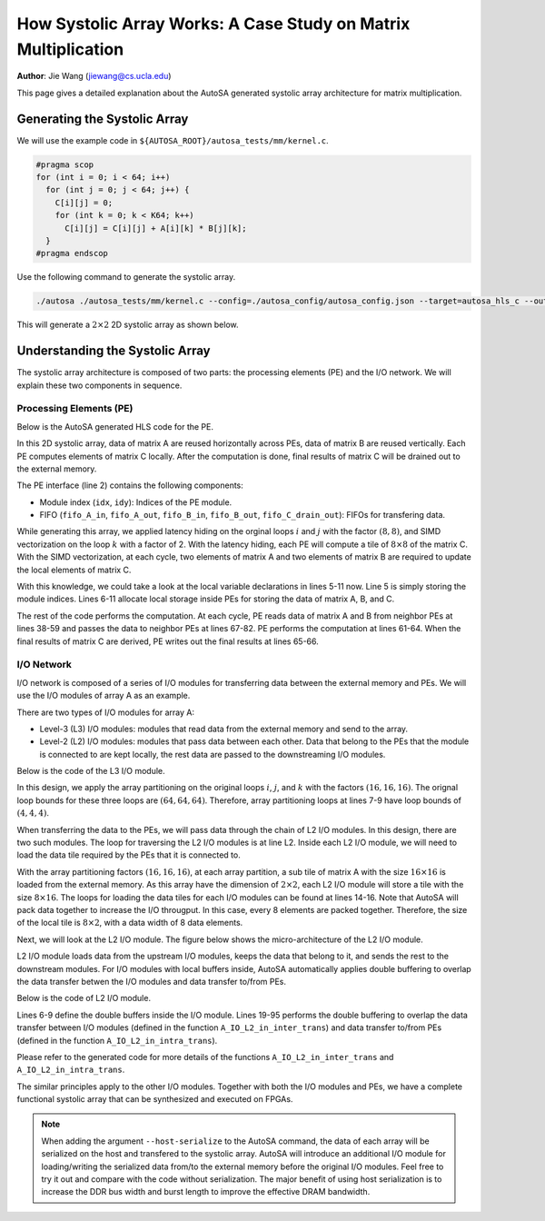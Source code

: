 How Systolic Array Works: A Case Study on Matrix Multiplication
===============================================================

**Author**: Jie Wang (jiewang@cs.ucla.edu)

This page gives a detailed explanation about the AutoSA generated systolic array architecture
for matrix multiplication.

Generating the Systolic Array
-----------------------------

We will use the example code in ``${AUTOSA_ROOT}/autosa_tests/mm/kernel.c``.

.. code:: c

    #pragma scop
    for (int i = 0; i < 64; i++)
      for (int j = 0; j < 64; j++) {
        C[i][j] = 0;
        for (int k = 0; k < K64; k++)
          C[i][j] = C[i][j] + A[i][k] * B[j][k];
      }
    #pragma endscop

Use the following command to generate the systolic array.

.. code:: bash

    ./autosa ./autosa_tests/mm/kernel.c --config=./autosa_config/autosa_config.json --target=autosa_hls_c --output-dir=./autosa.tmp/output --sa-sizes="{kernel[]->space_time[3];kernel[]->array_part[16,16,16];kernel[]->latency[8,8];kernel[]->simd[2]}" --simd-info=./autosa_tests/mm/simd_info.json --hls

This will generate a :math:`2\times 2` 2D systolic array as shown below.

.. image:: images/mm_array_opt.png
    :width: 300
    :align: center

Understanding the Systolic Array
--------------------------------

The systolic array architecture is composed of two parts: the processing elements (PE) and the 
I/O network. We will explain these two components in sequence.

Processing Elements (PE)
^^^^^^^^^^^^^^^^^^^^^^^^

Below is the AutoSA generated HLS code for the PE.

.. code-block:: c
    :linenos:

    /* Module Definition */
    void PE(int idx, int idy, hls::stream<A_t2> &fifo_A_in, hls::stream<A_t2> &fifo_A_out, hls::stream<B_t2> &fifo_B_in, hls::stream<B_t2> &fifo_B_out, hls::stream<float> &fifo_C_drain_out) {
    #pragma HLS INLINE OFF
      /* Variable Declaration */
      int p0 = idx, p1 = idy; // module id
      A_t1 local_A[1][2];
      #pragma HLS ARRAY_PARTITION variable=local_A dim=0 complete
      B_t1 local_B[1][2];
      #pragma HLS ARRAY_PARTITION variable=local_B dim=0 complete
      C_t1 local_C[8][8];
      #pragma HLS RESOURCE variable=local_C core=RAM_2P_BRAM
      /* Variable Declaration */

      for (ap_uint<3> c0 = 0; c0 <= 3; c0 += 1)
        for (ap_uint<3> c1 = 0; c1 <= 3; c1 += 1) {
          // array
          // pe
          // latency
          for (ap_uint<4> c6 = 0; c6 <= 7; c6 += 1) {
            // latency
            for (ap_uint<4> c7 = 0; c7 <= 7; c7 += 1) {
            #pragma HLS PIPELINE II=1
              // simd
              // hls_unroll
              local_C[c7][c6] = 0;
            }
          }
          for (ap_uint<3> c2 = 0; c2 <= 3; c2 += 1) {
            // array
            // pe
            for (ap_uint<4> c5 = 0; c5 <= 7; c5 += 1) {
              // latency
              for (ap_uint<4> c6 = 0; c6 <= 7; c6 += 1) {
                // latency
                for (ap_uint<4> c7 = 0; c7 <= 7; c7 += 1) {
                #pragma HLS PIPELINE II=1
                  {
                    {
                      A_t2 fifo_data;
                      fifo_data = fifo_A_in.read();
                      for (ap_uint<2> n = 0; n < 2; n++) {
                      #pragma HLS UNROLL
                        union {unsigned int ui; float ut;} u;
                        u.ui = (unsigned int)fifo_data(31, 0);
                        local_A[0][n] = u.ut;
                        fifo_data = fifo_data >> 32;
                      }
                    }
                    {
                      B_t2 fifo_data;
                      fifo_data = fifo_B_in.read();
                      for (ap_uint<2> n = 0; n < 2; n++) {
                      #pragma HLS UNROLL
                        union {unsigned int ui; float ut;} u;
                        u.ui = (unsigned int)fifo_data(31, 0);
                        local_B[0][n] = u.ut;
                        fifo_data = fifo_data >> 32;
                      }
                    }
                    // simd
                    for (ap_uint<2> c8 = 0; c8 <= 1; c8 += 1) {
                    #pragma HLS UNROLL
                      local_C[c7][c6] = (local_C[c7][c6] + (local_A[0][c8] * local_B[0][c8]));
                    }
                    if (c2 == 3 && c5 == 7)
                      fifo_C_drain_out.write(local_C[c7][c6]);
                    {
                      B_t2 fifo_data;
                      union {unsigned int ui; float ut;} u1, u0;
                      u1.ut = local_B[0][1];
                      u0.ut = local_B[0][0];
                      fifo_data = (ap_uint<32>(u1.ui), ap_uint<32>(u0.ui));
                      fifo_B_out.write(fifo_data);
                    }
                    {
                      A_t2 fifo_data;
                      union {unsigned int ui; float ut;} u1, u0;
                      u1.ut = local_A[0][1];
                      u0.ut = local_A[0][0];
                      fifo_data = (ap_uint<32>(u1.ui), ap_uint<32>(u0.ui));
                      fifo_A_out.write(fifo_data);
                    }
                  }
                }
              }
            }
          }
        }
    }
    /* Module Definition */

In this 2D systolic array, data of matrix A are reused horizontally across PEs, data of matrix B are reused vertically. Each PE computes elements of matrix C locally. After the computation is done, final results of matrix C will be drained out to the external memory.

The PE interface (line 2) contains the following components:

* Module index (``idx``, ``idy``): Indices of the PE module.
* FIFO (``fifo_A_in``, ``fifo_A_out``, ``fifo_B_in``, ``fifo_B_out``, ``fifo_C_drain_out``): FIFOs for transfering data.

While generating this array, we applied latency hiding on the orginal loops :math:`i` and :math:`j` with the factor :math:`(8,8)`, and SIMD vectorization on the loop :math:`k` with a factor of 2. With the latency hiding, each PE will compute a tile of :math:`8\times 8` of the matrix C. With the SIMD vectorization, at each cycle, two elements of matrix A and two elements of matrix B are required to update the local elements of matrix C.

With this knowledge, we could take a look at the local variable declarations in lines 5-11 now. Line 5 is simply storing the module indices. Lines 6-11 allocate local storage inside PEs for storing the data of matrix A, B, and C.

The rest of the code performs the computation. At each cycle, PE reads data of matrix A and B from neighbor PEs at lines 38-59 and passes the data to neighbor PEs at lines 67-82. PE performs the computation at lines 61-64. 
When the final results of matrix C are derived, PE writes out the final results at lines 65-66.

I/O Network
^^^^^^^^^^^

I/O network is composed of a series of I/O modules for transferring data between the external memory and PEs. We will use the I/O modules of array A as an example.

There are two types of I/O modules for array A: 

* Level-3 (L3) I/O modules: modules that read data from the external memory and send to the array.
* Level-2 (L2) I/O modules: modules that pass data between each other. Data that belong to the PEs that the module is connected to are kept locally, the rest data are passed to the downstreaming I/O modules.

Below is the code of the L3 I/O module.

.. code-block:: c
    :linenos:

    /* Module Definition */
    void A_IO_L3_in(A_t8 *A, hls::stream<A_t8> &fifo_A_local_out) {
    #pragma HLS INLINE OFF
      /* Variable Declaration */
      /* Variable Declaration */

      for (ap_uint<3> c0 = 0; c0 <= 3; c0 += 1)
        for (ap_uint<3> c1 = 0; c1 <= 3; c1 += 1)
          for (ap_uint<3> c2 = 0; c2 <= 3; c2 += 1) {
            // array
            // io_L3
            for (ap_uint<2> c3 = 0; c3 <= 1; c3 += 1) {
              // io_L2
              for (ap_uint<4> c4 = 0; c4 <= 7; c4 += 1) {
                // access_coalesce
                for (ap_uint<2> c5 = 0; c5 <= 1; c5 += 1) {
                #pragma HLS PIPELINE II=1
                {
                  A_t8 fifo_data;
                  fifo_data = A[128*c0 + 2*c2 + 64*c3 + 8*c4 + c5];
                  fifo_A_local_out.write(fifo_data);
                }
                }
              }
            }
          }
    }
    /* Module Definition */   

In this design, we apply the array partitioning on the original loops :math:`i`, :math:`j`, and :math:`k` with the factors :math:`(16,16,16)`. The orignal loop bounds for these three loops are :math:`(64,64,64)`. 
Therefore, array partitioning loops at lines 7-9 have loop bounds of :math:`(4,4,4)`. 

When transferring the data to the PEs, we will pass data through the chain of L2 I/O modules. In this design, there are two such modules. The loop for traversing the L2 I/O modules is at line L2. 
Inside each L2 I/O module, we will need to load the data tile required by the PEs that it is connected to. 

With the array partitioning factors :math:`(16,16,16)`, at each array partition, a sub tile of matrix A with the size :math:`16\times 16` is loaded from the external memory. As this array have the dimension of :math:`2\times 2`, each L2 I/O module will store a tile with the size :math:`8\times 16`.
The loops for loading the data tiles for each I/O modules can be found at lines 14-16. Note that AutoSA will pack data together to increase the I/O througput. In this case, every 8 elements are packed together. Therefore, the size of the local tile is :math:`8\times 2`, with a data width of 8 data elements.

Next, we will look at the L2 I/O module. The figure below shows the micro-architecture of the L2 I/O module.

.. image:: images/io_module_arch.png
    :width: 500
    :align: center

L2 I/O module loads data from the upstream I/O modules, keeps the data that belong to it, and sends the rest to the downstream modules. 
For I/O modules with local buffers inside, AutoSA automatically applies double buffering to overlap the data transfer betwen the I/O modules and data transfer to/from PEs. 

Below is the code of L2 I/O module.

.. code-block:: c
    :linenos:

    /* Module Definition */
    void A_IO_L2_in(int idx, hls::stream<A_t8> &fifo_A_in, hls::stream<A_t8> &    fifo_A_out, hls::stream<A_t2> &fifo_A_local_out) {
    #pragma HLS INLINE OFF
      /* Variable Declaration */
      int p0 = idx; // module id
      A_t8 local_A_ping[8][2];
      #pragma HLS RESOURCE variable=local_A_ping core=RAM_2P_BRAM
      A_t8 local_A_pong[8][2];
      #pragma HLS RESOURCE variable=local_A_pong core=RAM_2P_BRAM
      bool arb = 0;
      bool inter_trans_en = 1;
      bool intra_trans_en = 0;
      int c0, c0_prev;
      int c1, c1_prev;
      int c2, c2_prev;
      /* Variable Declaration */

      {
        for (ap_uint<3> c0 = 0; c0 <= 3; c0 += 1)
          for (ap_uint<3> c1 = 0; c1 <= 3; c1 += 1)
            for (ap_uint<3> c2 = 0; c2 <= 3; c2 += 1) {
              // array
              // io_L3
              {
                if (arb == 0) {
                  A_IO_L2_in_inter_trans(
                    /* module id */ idx, 
                    /* host iter */ c0, 
                    /* host iter */ c1, 
                    /* host iter */ c2, 
                    /* array */ local_A_pong, 
                    /* fifo */ fifo_A_in, 
                    /* fifo */ fifo_A_out, 
                    /* enable */ inter_trans_en
                  );
                  A_IO_L2_in_intra_trans(
                    /* module id */ idx, 
                    /* host iter */ c0_prev, 
                    /* host iter */ c1_prev, 
                    /* host iter */ c2_prev, 
                    /* array */ local_A_ping, 
                    /* fifo */ fifo_A_local_out, 
                    /* enable */ intra_trans_en
                  );
                } else {
                  A_IO_L2_in_inter_trans(
                    /* module id */ idx, 
                    /* host iter */ c0, 
                    /* host iter */ c1, 
                    /* host iter */ c2, 
                    /* array */ local_A_ping, 
                    /* fifo */ fifo_A_in, 
                    /* fifo */ fifo_A_out, 
                    /* enable */ inter_trans_en
                  );
                  A_IO_L2_in_intra_trans(
                    /* module id */ idx, 
                    /* host iter */ c0_prev, 
                    /* host iter */ c1_prev, 
                    /* host iter */ c2_prev, 
                    /* array */ local_A_pong, 
                    /* fifo */ fifo_A_local_out, 
                    /* enable */ intra_trans_en
                  );
                }
                intra_trans_en = 1;
                arb = !arb;
                c0_prev = c0;
                c1_prev = c1;
                c2_prev = c2;
              }
            }
        if (arb == 0) {
          A_IO_L2_in_intra_trans(
            /* module id */ idx, 
            /* host iter */ c0_prev, 
            /* host iter */ c1_prev, 
            /* host iter */ c2_prev, 
            /* array */ local_A_ping, 
            /* fifo */ fifo_A_local_out, 
            /* enable */ intra_trans_en
          );
        } else {
          A_IO_L2_in_intra_trans(
            /* module id */ idx, 
            /* host iter */ c0_prev, 
            /* host iter */ c1_prev, 
            /* host iter */ c2_prev, 
            /* array */ local_A_pong, 
            /* fifo */ fifo_A_local_out, 
            /* enable */ intra_trans_en
          );
        }
      }
    }
    /* Module Definition */    

Lines 6-9 define the double buffers inside the I/O module.
Lines 19-95 performs the double buffering to overlap the data transfer between I/O modules (defined in the function ``A_IO_L2_in_inter_trans``) and data transfer to/from PEs (defined in the function ``A_IO_L2_in_intra_trans``).

Please refer to the generated code for more details of the functions ``A_IO_L2_in_inter_trans`` and ``A_IO_L2_in_intra_trans``.

The similar principles apply to the other I/O modules. Together with both the I/O modules and PEs, we have a complete functional systolic array that can be synthesized and executed on FPGAs.

.. note:: 

    When adding the argument ``--host-serialize`` to the AutoSA command, the data of each array will be serialized on the host and transfered to the systolic array. AutoSA will introduce an additional I/O module for loading/writing the serialized data from/to the external memory before the original I/O modules. Feel free to try it out and compare with the code without serialization. The major benefit of using host serialization is to increase the DDR bus width and burst length to improve the effective DRAM bandwidth.